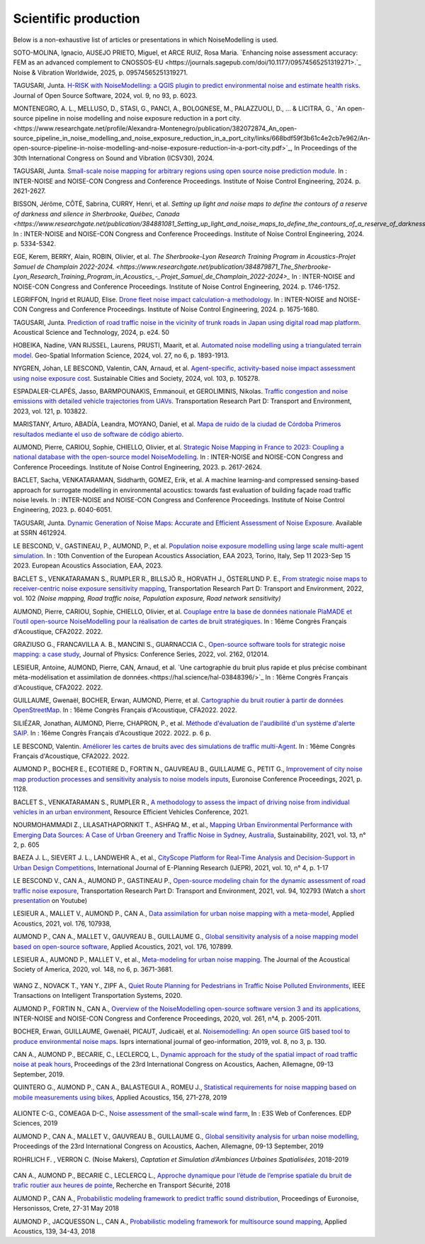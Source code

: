 .. _My target:

Scientific production
^^^^^^^^^^^^^^^^^^^^^^^^^^^^^^^^^^^^^^^^^^^

Below is a non-exhaustive list of articles or presentations in which NoiseModelling is used.

SOTO-MOLINA, Ignacio, AUSEJO PRIETO, Miguel, et ARCE RUIZ, Rosa Maria. `Enhancing noise assessment accuracy: FEM as an advanced complement to CNOSSOS-EU <https://journals.sagepub.com/doi/10.1177/09574565251319271>.`_ Noise & Vibration Worldwide, 2025, p. 09574565251319271.

TAGUSARI, Junta. `H-RISK with NoiseModelling: a QGIS plugin to predict environmental noise and estimate health risks. <https://joss.theoj.org/papers/10.21105/joss.06023.pdf>`_ Journal of Open Source Software, 2024, vol. 9, no 93, p. 6023.

MONTENEGRO, A. L., MELLUSO, D., STASI, G., PANCI, A., BOLOGNESE, M., PALAZZUOLI, D., ... & LICITRA, G., `An open-source pipeline in noise modelling and noise exposure reduction in a port city.<https://www.researchgate.net/profile/Alexandra-Montenegro/publication/382072874_An_open-source_pipeline_in_noise_modelling_and_noise_exposure_reduction_in_a_port_city/links/668bdf59f3b61c4e2cb7e962/An-open-source-pipeline-in-noise-modelling-and-noise-exposure-reduction-in-a-port-city.pdf>`_, In Proceedings of the 30th International Congress on Sound and Vibration (ICSV30), 2024.

TAGUSARI, Junta. `Small-scale noise mapping for arbitrary regions using open source noise prediction module. <https://www.ingentaconnect.com/content/ince/incecp/2024/00000270/00000009/art00070>`_ In : INTER-NOISE and NOISE-CON Congress and Conference Proceedings. Institute of Noise Control Engineering, 2024. p. 2621-2627.

BISSON, Jérôme, CÔTÉ, Sabrina, CURRY, Henri, et al. `Setting up light and noise maps to define the contours of a reserve of darkness and silence in Sherbrooke, Québec, Canada <https://www.researchgate.net/publication/384881081_Setting_up_light_and_noise_maps_to_define_the_contours_of_a_reserve_of_darkness_and_silence_in_Sherbrooke_Quebec_Canada>_`. In : INTER-NOISE and NOISE-CON Congress and Conference Proceedings. Institute of Noise Control Engineering, 2024. p. 5334-5342.

EGE, Kerem, BERRY, Alain, ROBIN, Olivier, et al. `The Sherbrooke-Lyon Research Training Program in Acoustics-Projet Samuel de Champlain 2022-2024. <https://www.researchgate.net/publication/384879871_The_Sherbrooke-Lyon_Research_Training_Program_in_Acoustics_-_Projet_Samuel_de_Champlain_2022-2024>_` In : INTER-NOISE and NOISE-CON Congress and Conference Proceedings. Institute of Noise Control Engineering, 2024. p. 1746-1752.

LEGRIFFON, Ingrid et RUAUD, Elise. `Drone fleet noise impact calculation-a methodology <https://www.ingentaconnect.com/contentone/ince/incecp/2024/00000270/00000010/art00074>`_. In : INTER-NOISE and NOISE-CON Congress and Conference Proceedings. Institute of Noise Control Engineering, 2024. p. 1675-1680.

TAGUSARI, Junta. `Prediction of road traffic noise in the vicinity of trunk roads in Japan using digital road map platform <https://www.researchgate.net/publication/381089609_Prediction_of_road_traffic_noise_in_the_vicinity_of_trunk_roads_in_Japan_using_digital_road_map_platform>`_. Acoustical Science and Technology, 2024, p. e24. 50

HOBEIKA, Nadine, VAN RIJSSEL, Laurens, PRUSTI, Maarit, et al. `Automated noise modelling using a triangulated terrain model. <https://www.tandfonline.com/doi/full/10.1080/10095020.2023.2270520>`_ Geo-Spatial Information Science, 2024, vol. 27, no 6, p. 1893-1913.

NYGREN, Johan, LE BESCOND, Valentin, CAN, Arnaud, et al. `Agent-specific, activity-based noise impact assessment using noise exposure cost. <https://www.sciencedirect.com/science/article/pii/S2210670724001069>`_ Sustainable Cities and Society, 2024, vol. 103, p. 105278.

ESPADALER-CLAPÉS, Jasso, BARMPOUNAKIS, Emmanouil, et GEROLIMINIS, Nikolas. `Traffic congestion and noise emissions with detailed vehicle trajectories from UAVs. <https://www.sciencedirect.com/science/article/pii/S1361920923002195>`_ Transportation Research Part D: Transport and Environment, 2023, vol. 121, p. 103822.

MARISTANY, Arturo, ABADÍA, Leandra, MOYANO, Daniel, et al. `Mapa de ruido de la ciudad de Córdoba Primeros resultados mediante el uso de software de código abierto. <https://www.researchgate.net/profile/Arturo-Maristany/publication/387495187_Mapa_de_ruido_de_la_ciudad_de_Cordoba_Promeros_resultados_mediante_el_uso_de_software_de_codigo_abierto/links/677076d3894c552085316943/Mapa-de-ruido-de-la-ciudad-de-Cordoba-Promeros-resultados-mediante-el-uso-de-software-de-codigo-abierto.pdf>`_

AUMOND, Pierre, CARIOU, Sophie, CHIELLO, Olivier, et al. `Strategic Noise Mapping in France to 2023: Coupling a national database with the open-source model NoiseModelling. <https://www.ingentaconnect.com/content/ince/incecp/2023/00000265/00000005/art00074>`_ In : INTER-NOISE and NOISE-CON Congress and Conference Proceedings. Institute of Noise Control Engineering, 2023. p. 2617-2624.

BACLET, Sacha, VENKATARAMAN, Siddharth, GOMEZ, Erik, et al. A machine learning-and compressed sensing-based approach for surrogate modelling in environmental acoustics: towards fast evaluation of building façade road traffic noise levels. In : INTER-NOISE and NOISE-CON Congress and Conference Proceedings. Institute of Noise Control Engineering, 2023. p. 6040-6051.

TAGUSARI, Junta. `Dynamic Generation of Noise Maps: Accurate and Efficient Assessment of Noise Exposure. <https://download.ssrn.com/apac/9406a31e-328b-4377-89b6-888c8b49f9df-meca.pdf?response-content-disposition=inline&X-Amz-Security-Token=IQoJb3JpZ2luX2VjEH0aCXVzLWVhc3QtMSJIMEYCIQDZ9GaMhx%2BGWt8MaG%2FfqjNcio%2BInAJxFDvYppwbT4zr1gIhAKJTR%2Fuc6mExjzlGp%2Fnh7lS2Bi6FWf0vMXy8l4KtwOSHKr0FCBUQBBoMMzA4NDc1MzAxMjU3IgzQYNbDJL986oTwGOAqmgUSFHFzAz4QmqrzUVDL4XlGkKs%2FsvdE8J5vhLi2PkwmjORHIPgZQRRU10ZwJpftxXX0FHEVd4%2B%2F3JwcLE3fM7Hxq8kdIk1vk%2BcVzzQSazsB1ONv5jdBbj50J6ntCviv3F%2FAwHtBXrnToXl2fTb3Jh8R5dSGbmsbTbutC%2BwZ1vlUAkzQBGogpAedZx9ClQslFParlmF7qc2gOSLiUazUS2hCfkfEXerrY%2BDZwvVLmbtFtbS9%2F3wLo4Oh4VwGoCfyf1hoQmLX70I49TCw3HiXhgrOKq5oKI%2B6s73Gf87snXhsF8jHnq%2F5mQkMygvdU612G3APmFJcsa045fnhFj8%2BbTtW%2Bscz7jesWdeX4FUCukird226zOo1pNF%2F%2BJ9OrhayzbAIdKUpueGxkp%2FYmbdGfNRAtNJrD4ZL0FPXgHi0UD6QdxoewrKg2%2BQcaoSQMYQZAvaZbqq4HYtMZx4IWUiZP6WXdsnMr7R%2BAAFZiaHRgweAT%2FJ7YimCDQ8GtHQUs1DXoy32OkRqbBd9Tqcu%2BvLS968u5NSCsNAq8SRf93gMhfZ1ZzvC4ZZRau27HPeWvpddpmfa85959DgpNc%2BVJLJXSLl08M7Vw9v1K4JHtdt7Rsq9vcfEI5uY3AnEHkUZNFIPpX8Cuk5mfr0TbKChryS1ylpnXcgUET5eJ73DzrDrZtTqhJj524R6yXz87iA1Y%2BFGcAlm7Q2zaJyXV31uMm53Pe7eiOtRz76E4rvSD%2BffOIIKAfjzd%2FY%2Fu4Q75hLbl31mjAooBphF56Dq8k9hNUt1ClZHDkW84YRO14XiAnn7P460pqxckiZjol2G9dQLPShhQwyc016c7GK4mnqAwZ8ii7wdy5FzyvzGQaoZtGuWJvRGVbY74BUb4gdsWnQw4tKowAY6sAGFQO9Q0HwhZg6KsQ63IoEhDUHzac5%2BktZN21uGzYCsnsevbVEZtrftYxts1725jGyQyoMahjzc8oCbXGEx2V31B0CBU1cOGyWe7NWN6qMb7G9t%2FvJNq3Hs7X4qDzGXEW8mmkj8pMkatRvhONZE5%2BKFXc8GyCspYzSDtJibdS4%2FoIY2RJ%2FysVTEbW%2F0d0gFo6uowU9AQS6BnOnFBbAKew8E3aT1jYzgsiCfug1JA16Ijg%3D%3D&X-Amz-Algorithm=AWS4-HMAC-SHA256&X-Amz-Date=20250424T122847Z&X-Amz-SignedHeaders=host&X-Amz-Expires=300&X-Amz-Credential=ASIAUPUUPRWESJSSBOUR%2F20250424%2Fus-east-1%2Fs3%2Faws4_request&X-Amz-Signature=52b7e89c94ef15170e06d49a38b9151f19a466db717d27e01ac0737e5edf6c55&abstractId=4612924>`_ Available at SSRN 4612924.

LE BESCOND, V., GASTINEAU, P., AUMOND, P., et al. `Population noise exposure modelling using large scale multi-agent simulation. <https://dael.euracoustics.org/confs/fa2023/data/articles/000680.pdf>`_ In : 10th Convention of the European Acoustics Association, EAA 2023, Torino, Italy, Sep 11 2023-Sep 15 2023. European Acoustics Association, EAA, 2023.

BACLET S., VENKATARAMAN S., RUMPLER R., BILLSJÖ R., HORVATH J., ÖSTERLUND P. E., `From strategic noise maps to receiver-centric noise exposure sensitivity mapping <https://www.sciencedirect.com/science/article/pii/S1361920921004089>`_, Transportation Research Part D: Transport and Environment, 2022, vol. 102 *(Noise mapping, Road traffic noise, Population exposure, Road network sensitivity)*

AUMOND, Pierre, CARIOU, Sophie, CHIELLO, Olivier, et al. `Couplage entre la base de données nationale PlaMADE et l’outil open-source NoiseModelling pour la réalisation de cartes de bruit stratégiques. <https://hal.science/hal-03848495/>`_ In : 16ème Congrès Français d'Acoustique, CFA2022. 2022.

GRAZIUSO G., FRANCAVILLA A. B., MANCINI S., GUARNACCIA C., `Open-source software tools for strategic noise mapping: a case study <https://iopscience.iop.org/article/10.1088/1742-6596/2162/1/012014>`_, Journal of Physics: Conference Series, 2022, vol. 2162, 012014.

LESIEUR, Antoine, AUMOND, Pierre, CAN, Arnaud, et al. `Une cartographie du bruit plus rapide et plus précise combinant méta-modélisation et assimilation de données.<https://hal.science/hal-03848396/>`_ In : 16ème Congrès Français d'Acoustique, CFA2022. 2022.

GUILLAUME, Gwenaël, BOCHER, Erwan, AUMOND, Pierre, et al. `Cartographie du bruit routier à partir de données OpenStreetMap. <https://hal.science/hal-03848394/>`_ In : 16ème Congrès Français d'Acoustique, CFA2022. 2022.

SILIÉZAR, Jonathan, AUMOND, Pierre, CHAPRON, P., et al. `Méthode d'évaluation de l'audibilité d'un système d'alerte SAIP. <https://hal.science/hal-03777367/>`_ In : 16ème Congrès Français d'Acoustique 2022. 2022. p. 6 p.

LE BESCOND, Valentin. `Améliorer les cartes de bruits avec des simulations de traffic multi-Agent. <https://hal.science/hal-03848432/>`_ In : 16ème Congrès Français d'Acoustique, CFA2022. 2022.

AUMOND P., BOCHER E., ECOTIERE D., FORTIN N., GAUVREAU B., GUILLAUME G., PETIT G., `Improvement of city noise map production processes and sensitivity analysis to noise models inputs <http://www.sea-acustica.es/fileadmin/Madeira21/ID122.pdf>`_, Euronoise Conference Proceedings, 2021, p. 1128.

BACLET S., VENKATARAMAN S., RUMPLER R., `A methodology to assess the impact of driving noise from individual vehicles in an urban environment <http://axaco.s3.amazonaws.com/uploads/2021/06/07/MIHmJYsH/rev2021-032.pdf>`_, Resource Efficient Vehicles Conference, 2021.

NOURMOHAMMADI Z., LILASATHAPORNKIT T., ASHFAQ M., et al., `Mapping Urban Environmental Performance with Emerging Data Sources: A Case of Urban Greenery and Traffic Noise in Sydney, Australia <https://www.mdpi.com/2071-1050/13/2/605>`_, Sustainability, 2021, vol. 13, n° 2, p. 605

BAEZA J. L., SIEVERT J. L., LANDWEHR A., et al., `CityScope Platform for Real-Time Analysis and Decision-Support in Urban Design Competitions <https://www.igi-global.com/article/cityscope-platform-for-real-time-analysis-and-decision-support-in-urban-design-competitions/278826>`_, International Journal of E-Planning Research (IJEPR), 2021, vol. 10, n° 4, p. 1-17

LE BESCOND V., CAN A., AUMOND P., GASTINEAU P., `Open-source modeling chain for the dynamic assessment of road traffic noise exposure <https://www.sciencedirect.com/science/article/pii/S1361920921000973>`_, Transportation Research Part D: Transport and Environment, 2021, vol. 94, 102793 (Watch a `short presentation <https://youtu.be/jNCG0qQrsrE>`_ on Youtube)

LESIEUR A., MALLET V., AUMOND P., CAN A., `Data assimilation for urban noise mapping with a meta-model <https://www.sciencedirect.com/science/article/pii/S0003682X21000311>`_, Applied Acoustics, 2021, vol. 176, 107938,

AUMOND P., CAN A., MALLET V., GAUVREAU B., GUILLAUME G., `Global sensitivity analysis of a noise mapping model based on open-source software <https://www.sciencedirect.com/science/article/abs/pii/S0003682X20310021>`_, Applied Acoustics, 2021, vol. 176, 107899.

LESIEUR A., AUMOND P., MALLET V., et al., `Meta-modeling for urban noise mapping <https://asa.scitation.org/doi/10.1121/10.0002866>`_. The Journal of the Acoustical Society of America, 2020, vol. 148, no 6, p. 3671-3681.

.. figure:: images/examples/Metamodeling.PNG
    :align: center
    :width: 75%
    :target: https://www.youtube.com/watch?v=orc5ZbN2dlY

.. centered::
  https://www.youtube.com/watch?v=orc5ZbN2dlY

WANG Z., NOVACK T., YAN Y., ZIPF A., `Quiet Route Planning for Pedestrians in Traffic Noise Polluted Environments <https://ieeexplore.ieee.org/document/9139350/>`_, IEEE Transactions on Intelligent Transportation Systems, 2020.

AUMOND P., FORTIN N., CAN A., `Overview of the NoiseModelling open-source software version 3 and its applications <https://www.ingentaconnect.com/contentone/ince/incecp/2020/00000261/00000004/art00003>`_, INTER-NOISE and NOISE-CON Congress and Conference Proceedings, 2020, vol. 261, n°4, p. 2005-2011.

BOCHER, Erwan, GUILLAUME, Gwenaël, PICAUT, Judicaël, et al. `Noisemodelling: An open source GIS based tool to produce environmental noise maps <https://www.mdpi.com/2220-9964/8/3/130>`_. Isprs international journal of geo-information, 2019, vol. 8, no 3, p. 130.

CAN A., AUMOND P., BECARIE, C., LECLERCQ, L., `Dynamic approach for the study of the spatial impact of road traffic noise at peak hours <https://pub.dega-akustik.de/ICA2019/data/articles/000646.pdf>`_, Proceedings of the 23rd International Congress on Acoustics, Aachen, Allemagne, 09-13 September, 2019.

QUINTERO G., AUMOND P., CAN A., BALASTEGUI A., ROMEU J., `Statistical requirements for noise mapping based on mobile measurements using bikes <https://www.sciencedirect.com/science/article/abs/pii/S0003682X19302087>`_, Applied Acoustics, 156, 271-278, 2019

.. figure:: images/examples/Exposure.PNG
    :align: center
    :width: 75%
    :target: https://www.youtube.com/watch?v=jl8tASDr-uQ&t=133s

.. centered::
  https://www.youtube.com/watch?v=jl8tASDr-uQ&t=133s

ALIONTE C-G., COMEAGA D-C., `Noise assessment of the small-scale wind farm <https://doi.org/10.1051/e3sconf/201911202011>`_, In : E3S Web of Conferences. EDP Sciences, 2019

AUMOND P., CAN A., MALLET V., GAUVREAU B., GUILLAUME G., `Global sensitivity analysis for urban noise modelling <https://pub.dega-akustik.de/ICA2019/data/articles/000637.pdf>`_, Proceedings of the 23rd International Congress on Acoustics, Aachen, Allemagne, 09-13 September, 2019

ROHRLICH F. , VERRON C. (Noise Makers), *Captation et Simulation d’Ambiances Urbaines Spatialisées*, 2018-2019

.. figure:: images/examples/Rohrlich.PNG
    :align: center
    :width: 75%

CAN A., AUMOND P., BECARIE C., LECLERCQ L., `Approche dynamique pour l’étude de l’emprise spatiale du bruit de trafic routier aux heures de pointe <https://hal.archives-ouvertes.fr/hal-02482315>`_, Recherche en Transport Sécurité, 2018

AUMOND P., CAN A., `Probabilistic modeling framework to predict traffic sound distribution <https://www.euronoise2018.eu/docs/papers/86_Euronoise2018.pdf>`_, Proceedings of Euronoise, Hersonissos, Crete, 27-31 May 2018

AUMOND P., JACQUESSON L., CAN A., `Probabilistic modeling framework for multisource sound mapping <https://www.sciencedirect.com/science/article/pii/S0003682X17311283>`_, Applied Acoustics, 139, 34-43, 2018
